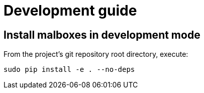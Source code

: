= Development guide

== Install malboxes in development mode

From the project's git repository root directory, execute:

    sudo pip install -e . --no-deps

